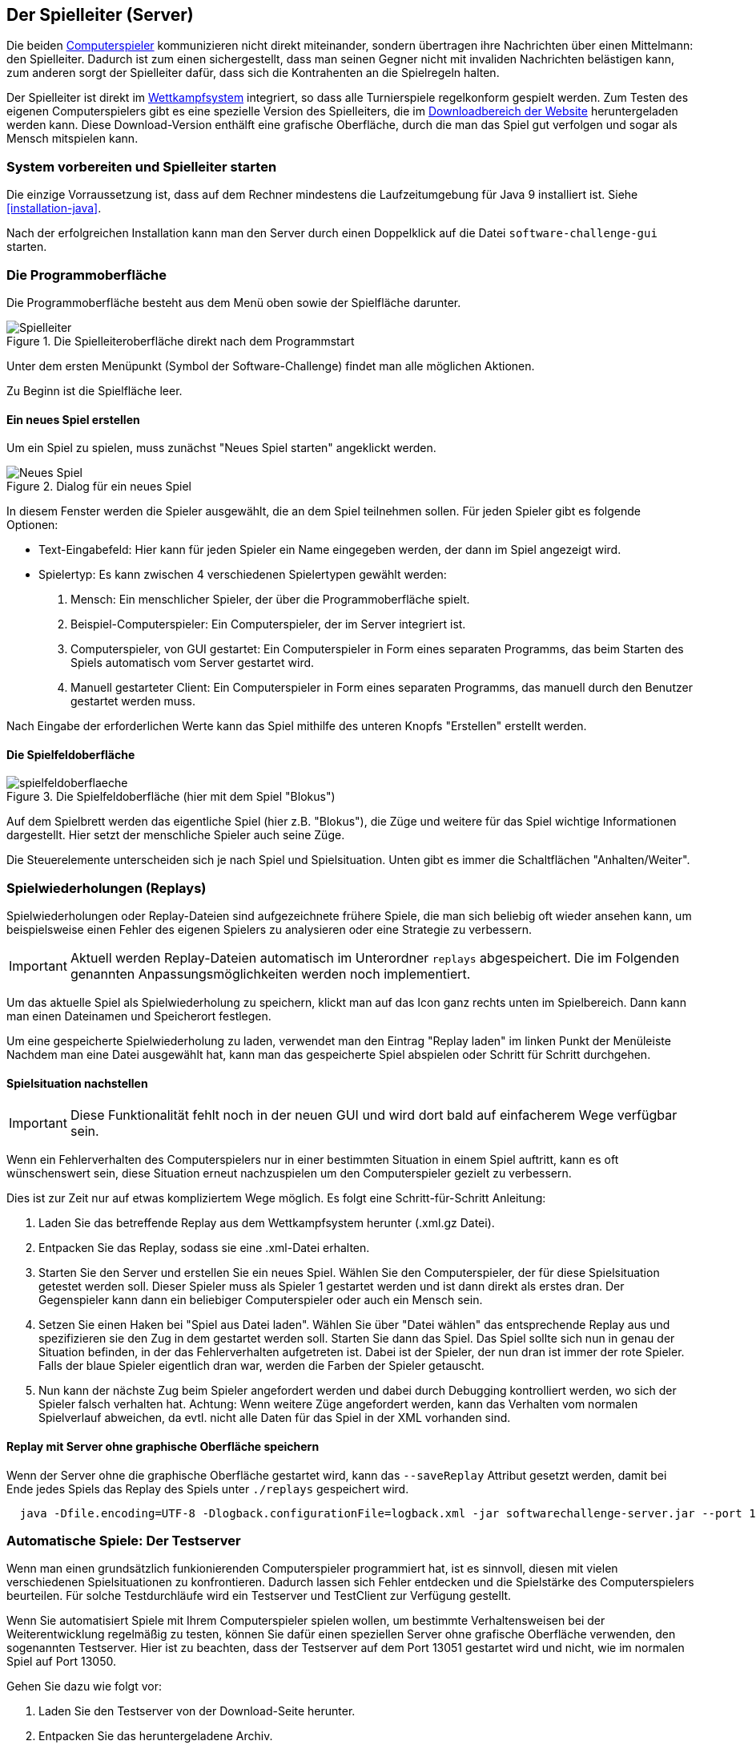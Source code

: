 [[server]]
== Der Spielleiter (Server)

Die beiden <<der-computerspieler,Computerspieler>> kommunizieren nicht direkt miteinander,
sondern übertragen ihre Nachrichten über einen Mittelmann: den Spielleiter.
Dadurch ist zum einen sichergestellt,
dass man seinen Gegner nicht mit invaliden Nachrichten belästigen kann,
zum anderen sorgt der Spielleiter dafür,
dass sich die Kontrahenten an die Spielregeln halten.

Der Spielleiter ist direkt im <<das-wettkampfsystem,Wettkampfsystem>> integriert,
so dass alle Turnierspiele regelkonform gespielt werden.
Zum Testen des eigenen Computerspielers gibt es eine spezielle Version des Spielleiters,
die im https://software-challenge.de/dokumentation-und-material[Downloadbereich der Website] heruntergeladen werden kann.
Diese Download-Version enthälft eine grafische Oberfläche,
durch die man das Spiel gut verfolgen und sogar als Mensch mitspielen kann.

[[system-vorbereiten-und-spielleiter-starten]]
=== System vorbereiten und Spielleiter starten

Die einzige Vorraussetzung ist,
dass auf dem Rechner mindestens die Laufzeitumgebung für Java 9 installiert ist.
Siehe <<installation-java>>.

Nach der erfolgreichen Installation kann man den Server
durch einen Doppelklick auf die Datei `software-challenge-gui` starten.

[[die-programmoberfläche]]
=== Die Programmoberfläche

Die Programmoberfläche besteht aus dem Menü oben
sowie der Spielfläche darunter.

.Die Spielleiteroberfläche direkt nach dem Programmstart
image::spielleiter_direkt_nach-start.jpg[Spielleiter]

Unter dem ersten Menüpunkt (Symbol der Software-Challenge) findet man alle möglichen Aktionen.

Zu Beginn ist die Spielfläche leer.

[[ein-neues-spiel-erstellen]]
==== Ein neues Spiel erstellen

Um ein Spiel zu spielen, muss zunächst "Neues Spiel starten" angeklickt werden.

.Dialog für ein neues Spiel
image::neues_spiel_dialog.jpg[Neues Spiel]

In diesem Fenster werden die Spieler ausgewählt, die an dem Spiel
teilnehmen sollen. Für jeden Spieler gibt es folgende Optionen:

* Text-Eingabefeld: Hier kann für jeden Spieler ein Name eingegeben werden, der
  dann im Spiel angezeigt wird.
* Spielertyp: Es kann zwischen 4 verschiedenen Spielertypen gewählt
werden:
1.  Mensch: Ein menschlicher Spieler, der über die Programmoberfläche
spielt.
2.  Beispiel-Computerspieler: Ein Computerspieler, der im Server integriert ist.
3.  Computerspieler, von GUI gestartet: Ein Computerspieler in Form eines separaten
Programms, das beim Starten des Spiels automatisch vom Server gestartet
wird.
4.  Manuell gestarteter Client: Ein Computerspieler in Form eines
separaten Programms, das manuell durch den Benutzer gestartet werden
muss.

Nach Eingabe der erforderlichen Werte kann das Spiel mithilfe des
unteren Knopfs "Erstellen" erstellt werden.

[[die-spielfeldoberfläche]]
==== Die Spielfeldoberfläche

.Die Spielfeldoberfläche (hier mit dem Spiel "Blokus")
image::spielfeldoberflaeche.jpg[]

Auf dem Spielbrett werden das eigentliche Spiel (hier z.B. "Blokus"),
die Züge und weitere für das Spiel wichtige Informationen
dargestellt. Hier setzt der menschliche Spieler auch seine Züge.

Die Steuerelemente unterscheiden sich je nach Spiel und Spielsituation.
Unten gibt es immer die Schaltflächen "Anhalten/Weiter".

// TODO move this section to the specific game.

[[spielwiederholung-laden]]
=== Spielwiederholungen (Replays)

Spielwiederholungen oder Replay-Dateien sind aufgezeichnete frühere Spiele,
die man sich beliebig oft wieder ansehen kann,
um beispielsweise einen Fehler des eigenen Spielers zu analysieren
oder eine Strategie zu verbessern.

IMPORTANT: Aktuell werden Replay-Dateien automatisch im Unterordner `replays` abgespeichert.
    Die im Folgenden genannten Anpassungsmöglichkeiten werden noch implementiert.

Um das aktuelle Spiel als Spielwiederholung zu speichern,
klickt man auf das Icon ganz rechts unten im Spielbereich.
Dann kann man einen Dateinamen und Speicherort festlegen.

Um eine gespeicherte Spielwiederholung zu laden,
verwendet man den Eintrag "Replay laden" im linken Punkt der Menüleiste
Nachdem man eine Datei ausgewählt hat,
kann man das gespeicherte Spiel abspielen oder Schritt für Schritt durchgehen.

[[spielsituation-nachstellen]]
==== Spielsituation nachstellen

IMPORTANT: Diese Funktionalität fehlt noch in der neuen GUI und wird dort bald auf einfacherem Wege verfügbar sein.

Wenn ein Fehlerverhalten des Computerspielers nur in einer bestimmten Situation in einem Spiel auftritt,
kann es oft wünschenswert sein, diese Situation erneut nachzuspielen um den Computerspieler gezielt zu verbessern.

Dies ist zur Zeit nur auf etwas kompliziertem Wege möglich.
Es folgt eine Schritt-für-Schritt Anleitung:

. Laden Sie das betreffende Replay aus dem Wettkampfsystem herunter
  (.xml.gz Datei).
. Entpacken Sie das Replay, sodass sie eine .xml-Datei erhalten.
. Starten Sie den Server und erstellen Sie ein neues Spiel. Wählen Sie
  den Computerspieler, der für diese Spielsituation getestet werden soll.
  Dieser Spieler muss als Spieler 1 gestartet werden und ist dann direkt
  als erstes dran. Der Gegenspieler kann dann ein beliebiger Computerspieler
  oder auch ein Mensch sein.
. Setzen Sie einen Haken bei "Spiel aus Datei laden". Wählen Sie über
  "Datei wählen" das entsprechende Replay aus und spezifizieren sie den Zug in dem gestartet werden soll.
  Starten Sie dann das Spiel. Das Spiel sollte sich nun in genau der Situation befinden, in
  der das Fehlerverhalten aufgetreten ist. Dabei ist der Spieler, der nun
  dran ist immer der rote Spieler. Falls der blaue Spieler eigentlich dran
  war, werden die Farben der Spieler getauscht.
. Nun kann der nächste Zug beim Spieler angefordert werden und dabei
  durch Debugging kontrolliert werden, wo sich der Spieler falsch verhalten
  hat.
  Achtung: Wenn weitere Züge angefordert werden, kann das Verhalten vom
  normalen Spielverlauf abweichen, da evtl. nicht alle Daten für das Spiel
  in der XML vorhanden sind.

[[replay-ohne-gui-speichern]]
==== Replay mit Server ohne graphische Oberfläche speichern

Wenn der Server ohne die graphische Oberfläche gestartet wird, kann das `--saveReplay`
Attribut gesetzt werden, damit bei Ende jedes Spiels das Replay des Spiels unter `./replays` gespeichert wird.

[source, sh]
  java -Dfile.encoding=UTF-8 -Dlogback.configurationFile=logback.xml -jar softwarechallenge-server.jar --port 13051 --saveReplay true

[[automatische-spiele]]
=== Automatische Spiele: Der Testserver

Wenn man einen grundsätzlich funkionierenden Computerspieler programmiert hat,
ist es sinnvoll, diesen mit vielen verschiedenen Spielsituationen zu konfrontieren.
Dadurch lassen sich Fehler entdecken und die Spielstärke des Computerspielers beurteilen.
Für solche Testdurchläufe wird ein Testserver und TestClient zur Verfügung gestellt.

Wenn Sie automatisiert Spiele mit Ihrem Computerspieler spielen wollen, um
bestimmte Verhaltensweisen bei der Weiterentwicklung regelmäßig zu testen,
können Sie dafür einen speziellen Server ohne grafische Oberfläche verwenden,
den sogenannten Testserver. Hier ist zu beachten, dass der Testserver auf dem Port 13051
gestartet wird und nicht, wie im normalen Spiel auf Port 13050.

Gehen Sie dazu wie folgt vor:

. Laden Sie den Testserver von der Download-Seite herunter.
. Entpacken Sie das heruntergeladene Archiv.
. Wechseln Sie in einer Kommandozeilenumgebung (Windows: cmd.exe oder
Powershell, Linux: beliebige Shell oder Terminal) in das Verzeichnis des
entpackten Archives.
. Starten Sie den Testserver auf dem Port 13051 mit folgendem Befehl:
[source,sh]
  java -Dfile.encoding=UTF-8 -Dlogback.configurationFile=logback.xml -jar softwarechallenge-server.jar --port 13051
. Starten Sie Ihren Computerspieler und einen zweiten Computerspieler manuell auf dem Port 13051 (im SimpleClient geht dies mit der Option --port 13051)
in weiteren Kommandozeilenumgebungen. Die Computerspieler verbinden sich
automatisch zum Testserver und es wird ein Spiel gespielt. Danach sollten sich
die Computerspieler automatisch beenden.
. Wenn Sie weitere Testspiele starten wollen, können Sie die Computerspieler
erneut starten. Der Testserver muss nicht neu gestartet werden.

Beachten Sie, dass der Testserver keine Spielaufzeichnungen anlegt, wie es der
Server mit grafischer Oberfläche tut. Die Auswertung der Spiele muss in einem
der teilnehmenden Computerspieler geschehen (z.B. durch Log-Ausgaben).

Es ist ebenfalls möglich, statt eines Zufällig generierten vollständigen
Spielplanes eine Spielsituation zu laden und zu testen. Die Spielsituation muss
vorher wie unter <<spielsituation-nachstellen,Spielsituation nachstellen>>
erzeugt werden. Dann kann die Datei mit dem Argument `--loadGameFile` geladen
werden und optional mit `--turn` ein Zug spezifiziert werden.

[source,sh]
  java -Dfile.encoding=UTF-8 -Dlogback.configurationFile=logback.xml -jar softwarechallenge-server.jar --port 13051 --loadGameFile ./replay.xml --turn 10

[[soft-timeouts]]
==== Unerwartete Zugzeitüberschreitungen (Soft-Timeout)

Wenn Sie den Testserver einige Zeit laufen lassen,
um eine größere Anzahl von Testspielen durchzuführen, kann es dazu kommen,
dass Computerspieler wegen Zugzeitüberschreitungen vom Server disqualifiziert werden (Soft-Timeout).
Dies passiert, obwohl sie ihren Zug innerhalb der erlaubten Zugzeit
(abhängig vom Spiel, bisher aber immer zwei Sekunden) an den Server geschickt haben.
Der Garbage Collector der Java Virtual Machine löst dieses Verhalten aus.
Er pausiert die Anwendung, um nicht mehr genutzten Speicher freizugeben.
Wenn der Server dadurch zu einem ungünstigen Zeitpunkt angehalten wird,
bemerkt er den Eingang des Zuges vom Computerspieler nicht rechtzeitig
und disqualifiziert ihn daraufhin.
Damit dieses Problem möglichst selten auftritt,
haben sich die folgenden Parameter beim Starten des Servers bewährt:

Unter Linux:

[source,sh]
java -Dfile.encoding=UTF-8 \
     -Dlogback.configurationFile=logback.xml \
     -server \
     -XX:MaxGCPauseMillis=100 \
     -XX:GCPauseIntervalMillis=2050 \
     -XX:+UseConcMarkSweepGC -XX:+CMSParallelRemarkEnabled \
     -XX:+UseCMSInitiatingOccupancyOnly -XX:CMSInitiatingOccupancyFraction=70 \
     -XX:+ScavengeBeforeFullGC -XX:+CMSScavengeBeforeRemark \
     -jar softwarechallenge-server.jar --port 13051

Unter Windows (unterscheidet sich nur durch die Art,
den langen Befehl auf mehrere Zeilen zu verteilen):

[source,batch]
java -Dfile.encoding=UTF-8 ^
     -Dlogback.configurationFile=logback.xml ^
     -server ^
     -XX:MaxGCPauseMillis=100 ^
     -XX:GCPauseIntervalMillis=2050 ^
     -XX:+UseConcMarkSweepGC -XX:+CMSParallelRemarkEnabled ^
     -XX:+UseCMSInitiatingOccupancyOnly -XX:CMSInitiatingOccupancyFraction=70 ^
     -XX:+ScavengeBeforeFullGC -XX:+CMSScavengeBeforeRemark ^
     -jar softwarechallenge-server.jar --port 13051

Um das Verhalten des Garbage Collectors noch weiter zu verbessern, kann man auch
noch mittels der Optionen

....
-XX:+PrintGCDateStamps -XX:+PrintGC -XX:+PrintGCDetails -Xloggc:"pfad_zum_gc.log"
....

eine Logdatei über die Aktivitäten des Garbage Collectors anlegen.
Darin sieht man genau, wann er wie lange lief.
Man kann dann die Einstellungen verändern und testen, ob sich das Verhalten verbessert.

Die Konfiguration des Garbage Collectors ist kein Allheilmittel und kann zu neuen Problemen führen,
auf die man gefasst sein sollte.
Dazu gehören erhöhter Resourcenverbrauch und Instabilität der Anwendung.

[[tests-ohne-gui]]
==== Massentests

Massentests mit dem eigenen Computerspieler können sehr nützlich sein,
beispeilsweise um die Stärke gegenüber einer früheren Version zu Testen.
Dafür wird ein TestClient bereitgestellt.

Der TestClient muss vom Terminal mit den entsprechenden Argumenten aufgerufen werden.
Diese werden unter den Beispielen näher erläutert.

Unter Linux:

[source,sh]
java -jar -Dlogback.configurationFile=logback-tests.xml test-client.jar \
    --tests 4 \
    --name1 "displayName1" \
    --player1 "./player1.jar" \
    --name2 "displayName2" \
    --player2 "./player2.jar" \
    --start-server \
    --port 13051

Unter Windows (unterscheidet sich nur durch die Art, den langen Befehl auf
mehrere Zeilen zu verteilen):

[source,batch]
java -jar -Dlogback.configurationFile=logback-tests.xml test-client.jar ^
    --tests 4 ^
    --name1 "displayName1" ^
    --player1 "./player1.jar" ^
    --name2 "displayName2" ^
    --player2 "./player2.jar" ^
    --start-server ^
    --port 13051

NOTE: Der TestClient kann sich auch mit einem bereits laufenden Server verbinden,
bei Angabe des Arguments `--start-server` startet er jedoch einfach selbst einen.
Wichtig ist, dass nicht versucht wird, zwei Server auf dem selben Port zu starten.

===== Argumente des TestClients

|===
| Attribut				| Standardwert (Typ)	| Beschreibung

| --tests 				| 100 (int)
| Anzahl der Tests, die gespielt werden sollen

| --player1				| "./defaultplayer.jar" (Dateipfad)
| Erster Computerspieler

| --player2				| "./defaultplayer.jar" (Dateipfad)
| Zweiter Computerspieler

| --name1					| "player1" (String)
| Name des ersten Spielers

| --name2					| "player2" (String)
| Name des zweiten Spielers

| --no-timeout		| false (bool)
| Deaktiviere ausscheiden durch Timeouts. Kann durch `--no-timeout1` bzw. `--no-timeout2` für beide Spieler unabhängig gesetzt werden.

| --start-server	| false (bool)
| Starte einen Server auf dem angegebenen Port vor dem Starten der Clients.

| --server	| 'server.jar aus dem Classpath' (Dateipfad)
| Gib einen bestimmten server an, der für die tests gestartet werden soll.

| --port					| 13051 (int)
| Der Port, auf dem der Server läuft.

| --host					| localhost (IP)
| Die Adresse, auf dem der Server läuft.

| --loglevel			| INFO - ensprechend der logback-tests.xml (https://logback.qos.ch/apidocs/ch/qos/logback/classic/Level.html[Level])
| Setzt das Loglevel, um ausführliche oder besonders kompakte Ausgaben zu erhalten.

|===

NOTE: Boolesche Parameter werden als true gewertet, sobald sie angegeben werden.
    Ein Wert hinter dem Parameter hat keine Wirkung.

Bei Argumenten, die nicht angegeben wurden,
werden die Standardwerte aus der Tabelle verwendet.
Die Ausgabe der Daten erfolgt nach jedem Spiel anhand von gerundeten Werten.
Der TestClient beendet sich selbst, nachdem alle Spiele gespielt wurden.

Die Ergebnisse der Spiele werden für den jeweiligen Spielernamen vom Server zusammengezählt,
auch über mehrere Starts des TestClients.
Die Ergebnisse werden erst zurückgesetzt, wenn der Server neu gestartet wird.
Achte also nach einer Veränderung der Spieler darauf,
den Server neu zu starten oder andere Spielernamen zu verwenden.

NOTE: Dieses Verhalten wird wahrscheinlich bald verändert,
    indem jeder TestClient unabhängig vom Server die Punkte zählt.
